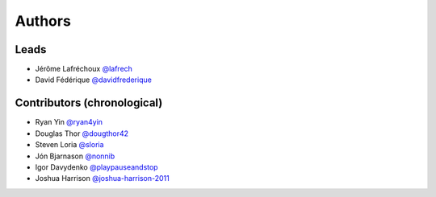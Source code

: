 *******
Authors
*******

Leads
=====

- Jérôme Lafréchoux  `@lafrech <https://github.com/lafrech>`_
- David Fédérique `@davidfrederique <https://github.com/davidfrederique>`_

Contributors (chronological)
============================

- Ryan Yin `@ryan4yin <https://github.com/ryan4yin>`_
- Douglas Thor `@dougthor42 <https://github.com/dougthor42>`_
- Steven Loria `@sloria <https://github.com/sloria>`_
- Jón Bjarnason `@nonnib <https://github.com/nonnib>`_
- Igor Davydenko `@playpauseandstop <https://github.com/playpauseandstop>`_
- Joshua Harrison `@joshua-harrison-2011 <https://github.com/joshua-harrison-2011>`_
